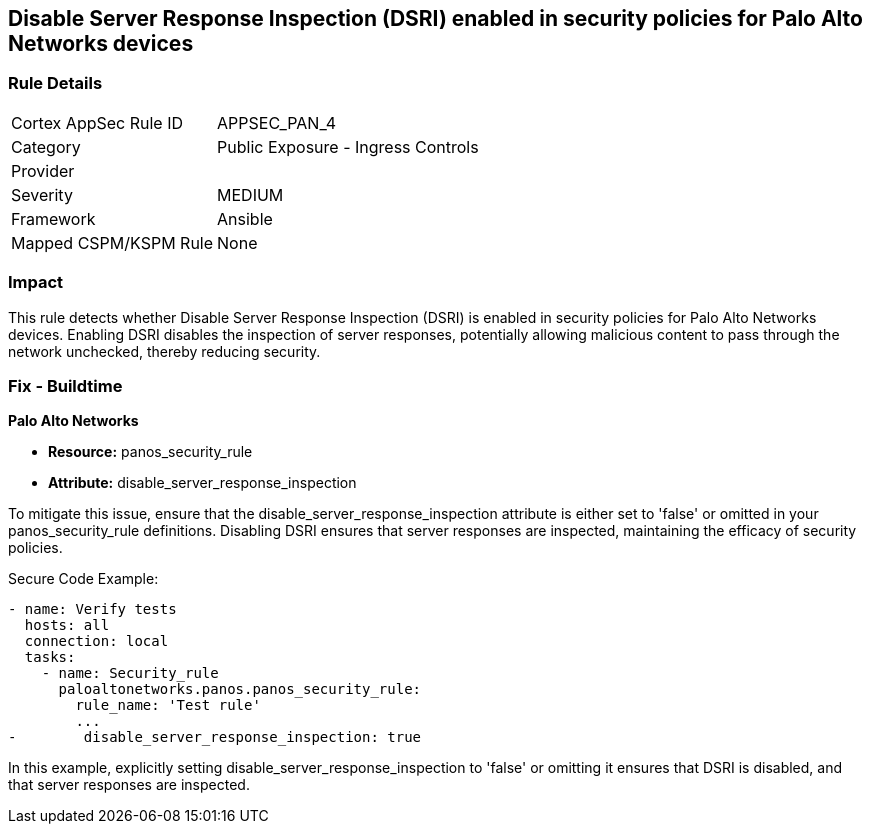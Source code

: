 == Disable Server Response Inspection (DSRI) enabled in security policies for Palo Alto Networks devices

=== Rule Details

[cols="1,2"]
|===
|Cortex AppSec Rule ID |APPSEC_PAN_4
|Category |Public Exposure - Ingress Controls
|Provider |
|Severity |MEDIUM
|Framework |Ansible
|Mapped CSPM/KSPM Rule |None
|===


=== Impact
This rule detects whether Disable Server Response Inspection (DSRI) is enabled in security policies for Palo Alto Networks devices. Enabling DSRI disables the inspection of server responses, potentially allowing malicious content to pass through the network unchecked, thereby reducing security.

=== Fix - Buildtime

*Palo Alto Networks*

* *Resource:* panos_security_rule
* *Attribute:* disable_server_response_inspection

To mitigate this issue, ensure that the disable_server_response_inspection attribute is either set to 'false' or omitted in your panos_security_rule definitions. Disabling DSRI ensures that server responses are inspected, maintaining the efficacy of security policies.

Secure Code Example:

[source,yaml]
----
- name: Verify tests
  hosts: all
  connection: local
  tasks:
    - name: Security_rule
      paloaltonetworks.panos.panos_security_rule:
        rule_name: 'Test rule'
        ...
-        disable_server_response_inspection: true
----

In this example, explicitly setting disable_server_response_inspection to 'false' or omitting it ensures that DSRI is disabled, and that server responses are inspected.
